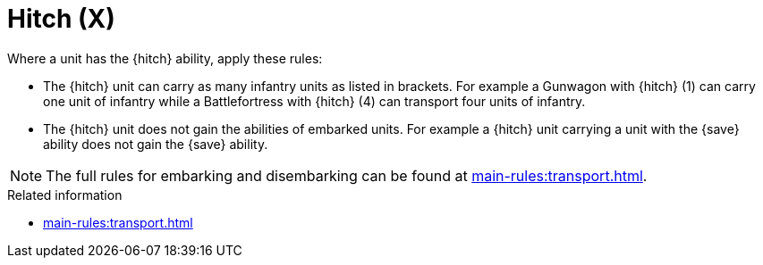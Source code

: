 = Hitch (X)

Where a unit has the {hitch} ability, apply these rules:

* The {hitch} unit can carry as many infantry units as listed in brackets. For example a Gunwagon with {hitch} (1) can carry one unit of infantry while a Battlefortress with {hitch} (4) can transport four units of infantry.
* The {hitch} unit does not gain the abilities of embarked units. For example a {hitch} unit carrying a unit with the {save} ability does not gain the {save} ability.

NOTE: The full rules for embarking and disembarking can be found at xref:main-rules:transport.adoc[].


.Related information
* xref:main-rules:transport.adoc[]
